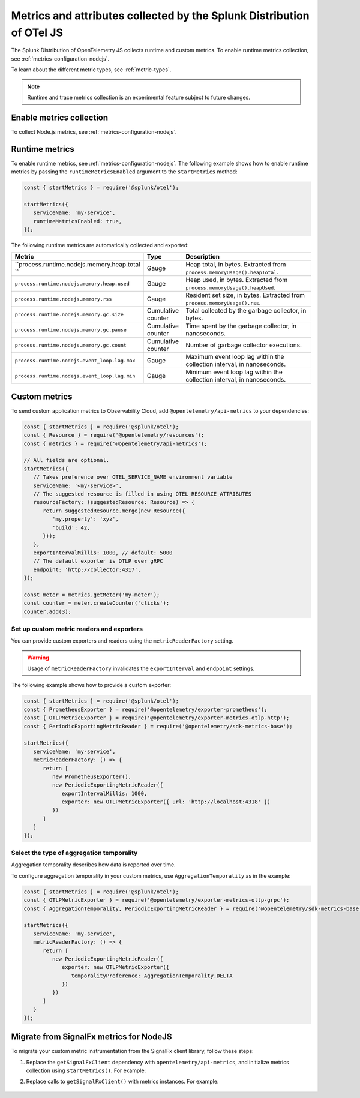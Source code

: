 .. _nodejs-otel-metrics:

**********************************************************************
Metrics and attributes collected by the Splunk Distribution of OTel JS
**********************************************************************

.. meta:: 
   :description: The Splunk Distribution of OpenTelemetry JS collects the following metrics.

The Splunk Distribution of OpenTelemetry JS collects runtime and custom metrics. To enable runtime metrics collection, see :ref:`metrics-configuration-nodejs`. 

To learn about the different metric types, see :ref:`metric-types`.

.. note:: Runtime and trace metrics collection is an experimental feature subject to future changes.

.. _enable-nodejs-metrics:

Enable metrics collection
====================================================

To collect Node.js metrics, see :ref:`metrics-configuration-nodejs`.

.. _nodejs-otel-runtime-metrics:

Runtime metrics
================================================

To enable runtime metrics, see :ref:`metrics-configuration-nodejs`. The following example shows how to enable runtime metrics by passing the ``runtimeMetricsEnabled`` argument to the ``startMetrics`` method:

.. code-block:: javascript

   const { startMetrics } = require('@splunk/otel');

   startMetrics({
      serviceName: 'my-service',
      runtimeMetricsEnabled: true,
   });

The following runtime metrics are automatically collected and exported:

.. list-table:: 
   :header-rows: 1
   :widths: 40 10 50
   :width: 100%

   * - Metric
     - Type
     - Description
   * - ``process.runtime.nodejs.memory.heap.total ``
     - Gauge
     - Heap total, in bytes. Extracted from ``process.memoryUsage().heapTotal``.
   * - ``process.runtime.nodejs.memory.heap.used``
     - Gauge
     - Heap used, in bytes. Extracted from ``process.memoryUsage().heapUsed``.
   * - ``process.runtime.nodejs.memory.rss``
     - Gauge
     - Resident set size, in bytes. Extracted from ``process.memoryUsage().rss``.
   * - ``process.runtime.nodejs.memory.gc.size``
     - Cumulative counter
     - Total collected by the garbage collector, in bytes.
   * - ``process.runtime.nodejs.memory.gc.pause``
     - Cumulative counter
     - Time spent by the garbage collector, in nanoseconds.
   * - ``process.runtime.nodejs.memory.gc.count``
     - Cumulative counter
     - Number of garbage collector executions.
   * - ``process.runtime.nodejs.event_loop.lag.max``
     - Gauge
     - Maximum event loop lag within the collection interval, in nanoseconds.
   * - ``process.runtime.nodejs.event_loop.lag.min``
     - Gauge
     - Minimum event loop lag within the collection interval, in nanoseconds.

.. _nodejs-otel-custom-metrics:

Custom metrics
=====================================

To send custom application metrics to Observability Cloud, add ``@opentelemetry/api-metrics`` to your dependencies:

.. code-block:: javascript

   const { startMetrics } = require('@splunk/otel');
   const { Resource } = require('@opentelemetry/resources');
   const { metrics } = require('@opentelemetry/api-metrics');

   // All fields are optional.
   startMetrics({
      // Takes preference over OTEL_SERVICE_NAME environment variable
      serviceName: '<my-service>',
      // The suggested resource is filled in using OTEL_RESOURCE_ATTRIBUTES
      resourceFactory: (suggestedResource: Resource) => {
         return suggestedResource.merge(new Resource({
            'my.property': 'xyz',
            'build': 42,
         }));
      },
      exportIntervalMillis: 1000, // default: 5000
      // The default exporter is OTLP over gRPC
      endpoint: 'http://collector:4317',
   });

   const meter = metrics.getMeter('my-meter');
   const counter = meter.createCounter('clicks');
   counter.add(3);
   
Set up custom metric readers and exporters
----------------------------------------------------

You can provide custom exporters and readers using the ``metricReaderFactory`` setting.

.. warning:: Usage of ``metricReaderFactory`` invalidates the ``exportInterval`` and ``endpoint`` settings.

The following example shows how to provide a custom exporter:

.. code-block:: javascript

   const { startMetrics } = require('@splunk/otel');
   const { PrometheusExporter } = require('@opentelemetry/exporter-prometheus');
   const { OTLPMetricExporter } = require('@opentelemetry/exporter-metrics-otlp-http');
   const { PeriodicExportingMetricReader } = require('@opentelemetry/sdk-metrics-base');

   startMetrics({
      serviceName: 'my-service',
      metricReaderFactory: () => {
         return [
            new PrometheusExporter(),
            new PeriodicExportingMetricReader({
               exportIntervalMillis: 1000,
               exporter: new OTLPMetricExporter({ url: 'http://localhost:4318' })
            })
         ]
      }
   });

Select the type of aggregation temporality
-----------------------------------------

Aggregation temporality describes how data is reported over time.

To configure aggregation temporality in your custom metrics, use ``AggregationTemporality`` as in the example:

.. code-block:: javascript

   const { startMetrics } = require('@splunk/otel');
   const { OTLPMetricExporter } = require('@opentelemetry/exporter-metrics-otlp-grpc');
   const { AggregationTemporality, PeriodicExportingMetricReader } = require('@opentelemetry/sdk-metrics-base');

   startMetrics({
      serviceName: 'my-service',
      metricReaderFactory: () => {
         return [
            new PeriodicExportingMetricReader({
               exporter: new OTLPMetricExporter({
                  temporalityPreference: AggregationTemporality.DELTA
               })
            })
         ]
      }
   });

.. _nodejs-otel-metrics-migration:

Migrate from SignalFx metrics for NodeJS
===========================================

To migrate your custom metric instrumentation from the SignalFx client library, follow these steps:

#. Replace the ``getSignalFxClient`` dependency with ``opentelemetry/api-metrics``, and initialize metrics collection using ``startMetrics()``. For example:

   .. tabs::

      .. code-tab:: javascript SignalFx (Deprecated)

         const { startMetrics } = require('@splunk/otel');
         const { getSignalFxClient } = startMetrics({ serviceName: 'my-service' });

      .. code-tab:: javascript OpenTelemetry (Supported)

         const { startMetrics } = require('@splunk/otel');
         const { metrics } = require('@opentelemetry/api-metrics');

         startMetrics({ serviceName: 'my-service' });

#. Replace calls to ``getSignalFxClient()`` with metrics instances. For example:

      .. tabs::

         .. code-tab:: javascript SignalFx (Deprecated)

            getSignalFxClient().send({
               gauges: [{ metric: 'cpu', value: 42, timestamp: 1442960607000}],
               cumulative_counters: [{ metric: 'clicks', value: 99, timestamp: 1442960607000}],
            })

         .. code-tab:: javascript OpenTelemetry (Supported)

            const meter = metrics.getMeter('my-meter');
            meter.createObservableGauge('cpu', result => {
               result.observe(42);
            });
            const counter = meter.createCounter('clicks');
            counter.add(99);